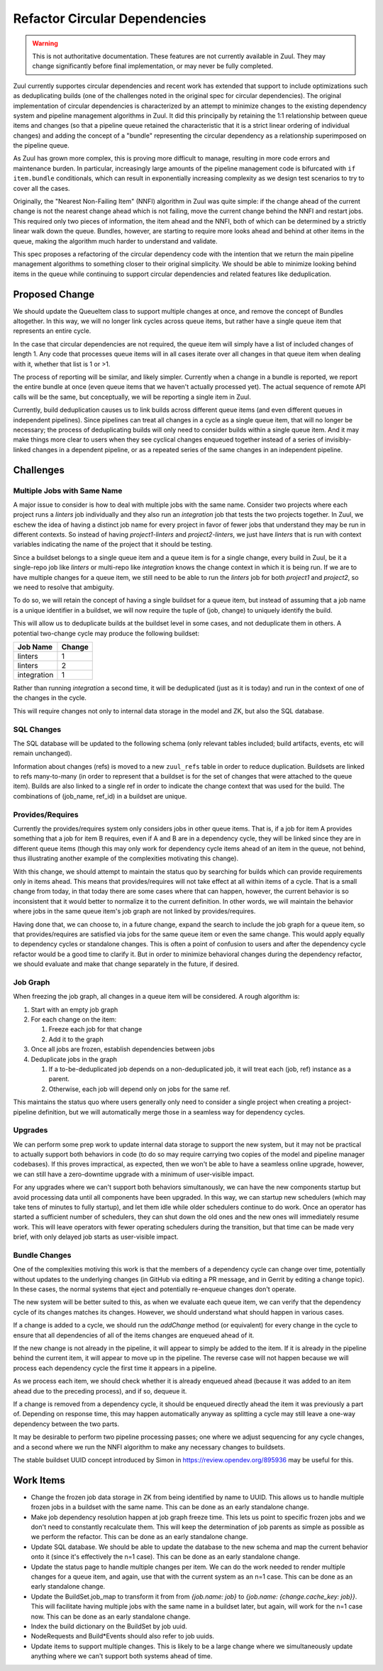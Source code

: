 Refactor Circular Dependencies
==============================

.. warning:: This is not authoritative documentation.  These features
   are not currently available in Zuul.  They may change significantly
   before final implementation, or may never be fully completed.

Zuul currently supportes circular dependencies and recent work has
extended that support to include optimizations such as deduplicating
builds (one of the challenges noted in the original spec for circular
dependencies).  The original implementation of circular dependencies
is characterized by an attempt to minimize changes to the existing
dependency system and pipeline management algorithms in Zuul.  It did
this principally by retaining the 1:1 relationship between queue items
and changes (so that a pipeline queue retained the characteristic that
it is a strict linear ordering of individual changes) and adding the
concept of a "bundle" representing the circular dependency as a
relationship superimposed on the pipeline queue.

As Zuul has grown more complex, this is proving more difficult to
manage, resulting in more code errors and maintenance burden.  In
particular, increasingly large amounts of the pipeline management code
is bifurcated with ``if item.bundle`` conditionals, which can result
in exponentially increasing complexity as we design test scenarios to
try to cover all the cases.

Originally, the "Nearest Non-Failing Item" (NNFI) algorithm in Zuul
was quite simple: if the change ahead of the current change is not the
nearest change ahead which is not failing, move the current change
behind the NNFI and restart jobs.  This required only two pieces of
information, the item ahead and the NNFI, both of which can be
determined by a strictly linear walk down the queue.  Bundles,
however, are starting to require more looks ahead and behind at other
items in the queue, making the algorithm much harder to understand and
validate.

This spec proposes a refactoring of the circular dependency code with
the intention that we return the main pipeline management algorithms
to something closer to their original simplicity.  We should be able
to minimize looking behind items in the queue while continuing to
support circular dependencies and related features like deduplication.

Proposed Change
---------------

We should update the QueueItem class to support multiple changes at
once, and remove the concept of Bundles altogether.  In this way, we
will no longer link cycles across queue items, but rather have a
single queue item that represents an entire cycle.

In the case that circular dependencies are not required, the queue
item will simply have a list of included changes of length 1.  Any
code that processes queue items will in all cases iterate over all
changes in that queue item when dealing with it, whether that list is
1 or >1.

The process of reporting will be similar, and likely simpler.
Currently when a change in a bundle is reported, we report the entire
bundle at once (even queue items that we haven't actually processed
yet).  The actual sequence of remote API calls will be the same, but
conceptually, we will be reporting a single item in Zuul.

Currently, build deduplication causes us to link builds across
different queue items (and even different queues in independent
pipelines).  Since pipelines can treat all changes in a cycle as a
single queue item, that will no longer be necessary; the process of
deduplicating builds will only need to consider builds within a single
queue item.  And it may make things more clear to users when they see
cyclical changes enqueued together instead of a series of
invisibly-linked changes in a dependent pipeline, or as a repeated
series of the same changes in an independent pipeline.

Challenges
----------

Multiple Jobs with Same Name
~~~~~~~~~~~~~~~~~~~~~~~~~~~~

A major issue to consider is how to deal with multiple jobs with the
same name.  Consider two projects where each project runs a `linters`
job individually and they also run an `integration` job that tests the
two projects together.  In Zuul, we eschew the idea of having a
distinct job name for every project in favor of fewer jobs that
understand they may be run in different contexts.  So instead of
having `project1-linters` and `project2-linters`, we just have
`linters` that is run with context variables indicating the name of
the project that it should be testing.

Since a buildset belongs to a single queue item and a queue item is
for a single change, every build in Zuul, be it a single-repo job like
`linters` or multi-repo like `integration` knows the change context in
which it is being run.  If we are to have multiple changes for a queue
item, we still need to be able to run the `linters` job for both
`project1` and `project2`, so we need to resolve that ambiguity.

To do so, we will retain the concept of having a single buildset for a
queue item, but instead of assuming that a job name is a unique
identifier in a buildset, we will now require the tuple of (job,
change) to uniquely identify the build.

This will allow us to deduplicate builds at the buildset level in some
cases, and not deduplicate them in others.  A potential two-change
cycle may produce the following buildset:

+--------------+--------+
| Job Name     | Change |
+==============+========+
| linters      | 1      |
+--------------+--------+
| linters      | 2      |
+--------------+--------+
| integration  | 1      |
+--------------+--------+

Rather than running `integration` a second time, it will be
deduplicated (just as it is today) and run in the context of one of
the changes in the cycle.

This will require changes not only to internal data storage in the
model and ZK, but also the SQL database.

SQL Changes
~~~~~~~~~~~

The SQL database will be updated to the following schema (only
relevant tables included; build artifacts, events, etc will remain
unchanged).

.. graphviz::
   :align: center

   digraph G {
       graph [layout=sfdp, overlap_scaling=4]
       node [shape=none, margin=0]
       edge [arrowsize=2]
       zuul_buildset [label=<
           <table border="0" cellborder="1" cellspacing="0" cellpadding="4">
               <tr><td port="_table" bgcolor="black"><font color="white">zuul_buildset</font></td></tr>
               <tr><td port="id" align="left">id</td></tr>
               <tr><td align="left">uuid</td></tr>
               <tr><td align="left">tenant</td></tr>
               <tr><td align="left">pipeline</td></tr>
               <tr><td align="left">result</td></tr>
               <tr><td align="left">message</td></tr>
               <tr><td align="left">event_id</td></tr>
               <tr><td align="left">event_timestamp</td></tr>
               <tr><td align="left">first_build_start_time</td></tr>
               <tr><td align="left">last_build_end_time</td></tr>
               <tr><td align="left">updated</td></tr>
           </table>
       >]

       zuul_ref [label=<
           <table border="0" cellborder="1" cellspacing="0" cellpadding="4">
               <tr><td port="_table" bgcolor="black"><font color="white">zuul_ref</font></td></tr>
               <tr><td port="id" align="left">id</td></tr>
               <tr><td align="left">project</td></tr>
               <tr><td align="left">change</td></tr>
               <tr><td align="left">patchset</td></tr>
               <tr><td align="left">ref</td></tr>
               <tr><td align="left">ref_url</td></tr>
               <tr><td align="left">oldrev</td></tr>
               <tr><td align="left">newrev</td></tr>
               <tr><td align="left">branch</td></tr>
           </table>
       >]

       zuul_buildset_ref [label=<
           <table border="0" cellborder="1" cellspacing="0" cellpadding="4">
               <tr><td port="_table" bgcolor="black"><font color="white">zuul_buildset_ref</font></td></tr>
               <tr><td port="buildset_id" align="left">buildset_id</td></tr>
               <tr><td port="ref_id" align="left">ref_id</td></tr>
           </table>
       >]

       zuul_build [label=<
           <table border="0" cellborder="1" cellspacing="0" cellpadding="4">
               <tr><td port="_table" bgcolor="black"><font color="white">zuul_build</font></td></tr>
               <tr><td port="id" align="left">id</td></tr>
               <tr><td port="buildset_id" align="left">buildset_id</td></tr>
               <tr><td port="ref_id" align="left">ref_id</td></tr>
               <tr><td align="left">uuid</td></tr>
               <tr><td align="left">job_name</td></tr>
               <tr><td align="left">result</td></tr>
               <tr><td align="left">start_time</td></tr>
               <tr><td align="left">end_time</td></tr>
               <tr><td align="left">voting</td></tr>
               <tr><td align="left">log_url</td></tr>
               <tr><td align="left">error_detail</td></tr>
               <tr><td align="left">final</td></tr>
               <tr><td align="left">held</td></tr>
               <tr><td align="left">nodeset</td></tr>
           </table>
       >]

       zuul_build:buildset_id -> zuul_buildset:id
       zuul_buildset_ref:buildset_id -> zuul_buildset:id
       zuul_buildset_ref:ref_id-> zuul_ref:id
       zuul_build:ref_id -> zuul_ref:id
   }

Information about changes (refs) is moved to a new ``zuul_refs`` table
in order to reduce duplication.  Buildsets are linked to refs
many-to-many (in order to represent that a buildset is for the set of
changes that were attached to the queue item).  Builds are also linked
to a single ref in order to indicate the change context that was used
for the build.  The combinations of (job_name, ref_id) in a buildset
are unique.

Provides/Requires
~~~~~~~~~~~~~~~~~

Currently the provides/requires system only considers jobs in other
queue items.  That is, if a job for item A provides something that a
job for item B requires, even if A and B are in a dependency cycle,
they will be linked since they are in different queue items (though
this may only work for dependency cycle items ahead of an item in the
queue, not behind, thus illustrating another example of the
complexities motivating this change).

With this change, we should attempt to maintain the status quo by
searching for builds which can provide requirements only in items
ahead.  This means that provides/requires will not take effect at all
within items of a cycle.  That is a small change from today, in that
today there are some cases where that can happen, however, the current
behavior is so inconsistent that it would better to normalize it to
the current definition.  In other words, we will maintain the behavior
where jobs in the same queue item's job graph are not linked by
provides/requires.

Having done that, we can choose to, in a future change, expand the
search to include the job graph for a queue item, so that
provides/requires are satisfied via jobs for the same queue item or
even the same change.  This would apply equally to dependency cycles
or standalone changes.  This is often a point of confusion to users
and after the dependency cycle refactor would be a good time to
clarify it.  But in order to minimize behavioral changes during the
dependency refactor, we should evaluate and make that change
separately in the future, if desired.

Job Graph
~~~~~~~~~

When freezing the job graph, all changes in a queue item will be
considered.  A rough algorithm is:

#. Start with an empty job graph
#. For each change on the item:

   #. Freeze each job for that change
   #. Add it to the graph

#. Once all jobs are frozen, establish dependencies between jobs
#. Deduplicate jobs in the graph

   #. If a to-be-deduplicated job depends on a non-deduplicated job,
      it will treat each (job, ref) instance as a parent.
   #. Otherwise, each job will depend only on jobs for the same ref.

This maintains the status quo where users generally only need to
consider a single project when creating a project-pipeline definition,
but we will automatically merge those in a seamless way for dependency
cycles.

Upgrades
~~~~~~~~

We can perform some prep work to update internal data storage to
support the new system, but it may not be practical to actually
support both behaviors in code (to do so may require carrying two
copies of the model and pipeline manager codebases).  If this proves
impractical, as expected, then we won't be able to have a seamless
online upgrade, however, we can still have a zero-downtime upgrade
with a minimum of user-visible impact.

For any upgrades where we can't support both behaviors simultanously,
we can have the new components startup but avoid processing data until
all components have been upgraded.  In this way, we can startup new
schedulers (which may take tens of minutes to fully startup), and let
them idle while older schedulers continue to do work.  Once an
operator has started a sufficient number of schedulers, they can shut
down the old ones and the new ones will immediately resume work.  This
will leave operators with fewer operating schedulers during the
transition, but that time can be made very brief, with only delayed
job starts as user-visible impact.

Bundle Changes
~~~~~~~~~~~~~~

One of the complexities motiving this work is that the members of a
dependency cycle can change over time, potentially without updates to
the underlying changes (in GitHub via editing a PR message, and in
Gerrit by editing a change topic).  In these cases, the normal systems
that eject and potentially re-enqueue changes don't operate.

The new system will be better suited to this, as when we evaluate each
queue item, we can verify that the dependency cycle of its changes
matches its changes.  However, we should understand what should happen
in various cases.

If a change is added to a cycle, we should run the `addChange` method
(or equivalent) for every change in the cycle to ensure that all
dependencies of all of the items changes are enqueued ahead of it.

If the new change is not already in the pipeline, it will appear to
simply be added to the item.  If it is already in the pipeline behind
the current item, it will appear to move up in the pipeline.  The
reverse case will not happen because we will process each dependency
cycle the first time it appears in a pipeline.

As we process each item, we should check whether it is already
enqueued ahead (because it was added to an item ahead due to the
preceding process), and if so, dequeue it.

If a change is removed from a dependency cycle, it should be enqueued
directly ahead the item it was previously a part of.  Depending on
response time, this may happen automatically anyway as splitting a
cycle may still leave a one-way dependency between the two parts.

It may be desirable to perform two pipeline processing passes; one
where we adjust sequencing for any cycle changes, and a second where
we run the NNFI algorithm to make any necessary changes to buildsets.

The stable buildset UUID concept introduced by Simon in
https://review.opendev.org/895936 may be useful for this.

Work Items
----------

* Change the frozen job data storage in ZK from being identified by
  name to UUID.  This allows us to handle multiple frozen jobs in a
  buildset with the same name.  This can be done as an early
  standalone change.

* Make job dependency resolution happen at job graph freeze time.
  This lets us point to specific frozen jobs and we don't need to
  constantly recalculate them.  This will keep the determination of
  job parents as simple as possible as we perform the refactor.  This
  can be done as an early standalone change.

* Update SQL database.  We should be able to update the database to
  the new schema and map the current behavior onto it (since it's
  effectively the n=1 case).  This can be done as an early standalone
  change.

* Update the status page to handle multiple changes per item.  We can
  do the work needed to render multiple changes for a queue item, and
  again, use that with the current system as an n=1 case.  This can be
  done as an early standalone change.

* Update the BuildSet.job_map to transform it from from `{job.name:
  job}` to `{job.name: {change.cache_key: job}}`.  This will
  facilitate having multiple jobs with the same name in a buildset
  later, but again, will work for the n=1 case now.  This can be
  done as an early standalone change.

* Index the build dictionary on the BuildSet by job uuid.

* NodeRequests and Build*Events should also refer to job uuids.

* Update items to support multiple changes.  This is likely to be a
  large change where we simultaneously update anything where we can't
  support both systems ahead of time.
